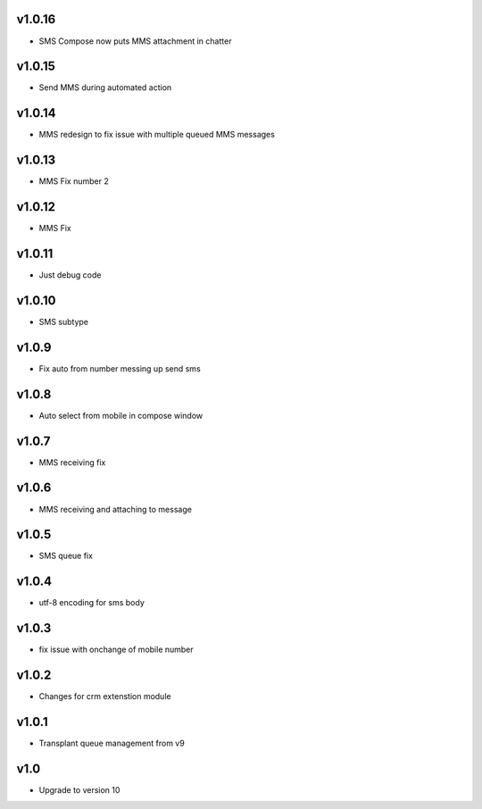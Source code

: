 v1.0.16
=======
* SMS Compose now puts MMS attachment in chatter

v1.0.15
======
* Send MMS during automated action

v1.0.14
======
* MMS redesign to fix issue with multiple queued MMS messages

v1.0.13
======
* MMS Fix number 2

v1.0.12
======
* MMS Fix

v1.0.11
======
* Just debug code

v1.0.10
======
* SMS subtype

v1.0.9
======
* Fix auto from number messing up send sms

v1.0.8
======
* Auto select from mobile in compose window

v1.0.7
======
* MMS receiving fix

v1.0.6
======
* MMS receiving and attaching to message

v1.0.5
======
* SMS queue fix

v1.0.4
======
* utf-8 encoding for sms body

v1.0.3
======
* fix issue with onchange of mobile number

v1.0.2
======
* Changes for crm extenstion module

v1.0.1
======
* Transplant queue management from v9

v1.0
====
* Upgrade to version 10